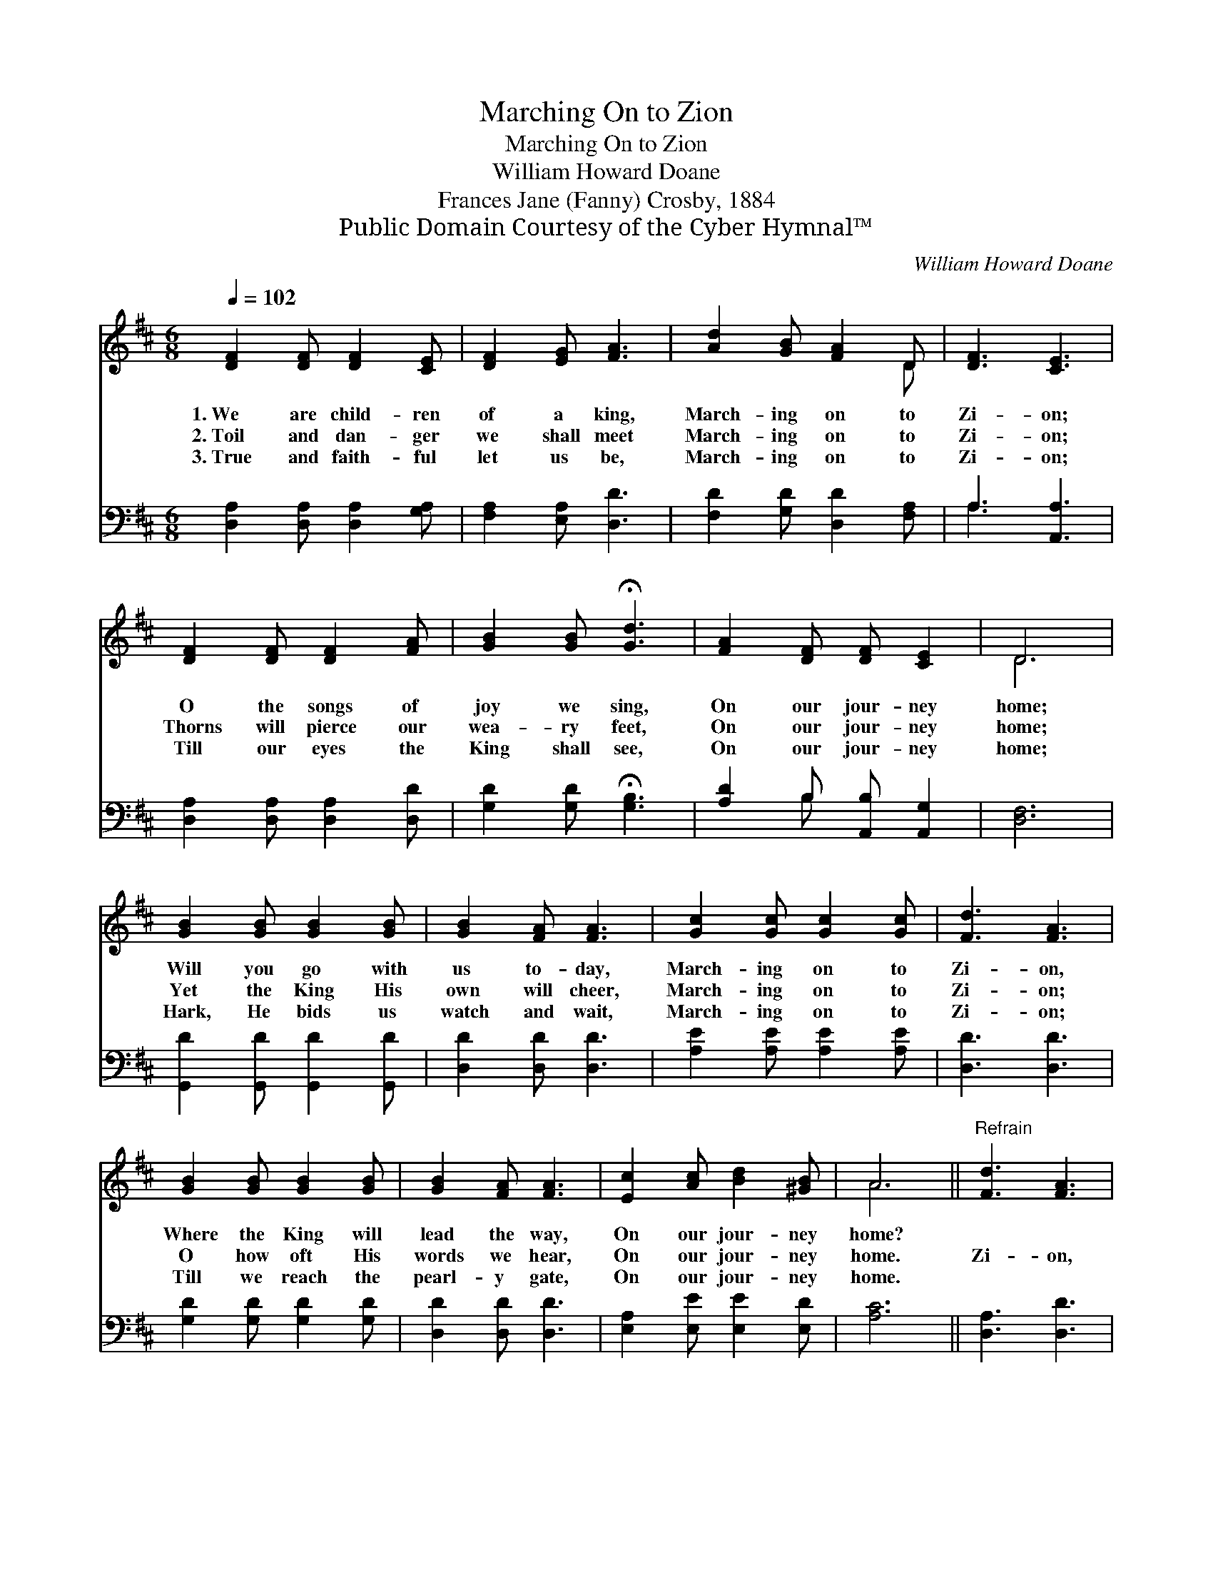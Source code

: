 X:1
T:Marching On to Zion
T:Marching On to Zion
T:William Howard Doane
T:Frances Jane (Fanny) Crosby, 1884
T:Public Domain Courtesy of the Cyber Hymnal™
C:William Howard Doane
Z:Public Domain
Z:Courtesy of the Cyber Hymnal™
%%score ( 1 2 ) ( 3 4 )
L:1/8
Q:1/4=102
M:6/8
K:D
V:1 treble 
V:2 treble 
V:3 bass 
V:4 bass 
V:1
 [DF]2 [DF] [DF]2 [CE] | [DF]2 [EG] [FA]3 | [Ad]2 [GB] [FA]2 D | [DF]3 [CE]3 | %4
w: 1.~We are child- ren|of a king,|March- ing on to|Zi- on;|
w: 2.~Toil and dan- ger|we shall meet|March- ing on to|Zi- on;|
w: 3.~True and faith- ful|let us be,|March- ing on to|Zi- on;|
 [DF]2 [DF] [DF]2 [FA] | [GB]2 [GB] !fermata![Gd]3 | [FA]2 [DF] [DF] [CE]2 | D6 | %8
w: O the songs of|joy we sing,|On our jour- ney|home;|
w: Thorns will pierce our|wea- ry feet,|On our jour- ney|home;|
w: Till our eyes the|King shall see,|On our jour- ney|home;|
 [GB]2 [GB] [GB]2 [GB] | [GB]2 [FA] [FA]3 | [Gc]2 [Gc] [Gc]2 [Gc] | [Fd]3 [FA]3 | %12
w: Will you go with|us to- day,|March- ing on to|Zi- on,|
w: Yet the King His|own will cheer,|March- ing on to|Zi- on;|
w: Hark, He bids us|watch and wait,|March- ing on to|Zi- on;|
 [GB]2 [GB] [GB]2 [GB] | [GB]2 [FA] [FA]3 | [Ec]2 [Ac] [Bd]2 [^GB] | A6 ||"^Refrain" [Fd]3 [FA]3 | %17
w: Where the King will|lead the way,|On our jour- ney|home?||
w: O how oft His|words we hear,|On our jour- ney|home.|Zi- on,|
w: Till we reach the|pearl- y gate,|On our jour- ney|home.||
 [GB]3 [Gd]3 | [Gd]2 [Ge] [Gd]2 [GB] | [GB]3 [FA]3 | [DF]2 [FA] [FA][FA][FA] | %21
w: ||||
w: Zi- on,|march- ing on to|Zi- on;|Soon we’ll en- ter the|
w: ||||
 [GB]2 [Gd] !fermata![Gd]3 | [FA]2 [DF] [DF] [CE]2 | D6 |] %24
w: |||
w: pearl- y gate,|Soon we’ll ga- ther|home.|
w: |||
V:2
 x6 | x6 | x5 D | x6 | x6 | x6 | x6 | D6 | x6 | x6 | x6 | x6 | x6 | x6 | x6 | A6 || x6 | x6 | x6 | %19
 x6 | x6 | x6 | x6 | D6 |] %24
V:3
 [D,A,]2 [D,A,] [D,A,]2 [G,A,] | [F,A,]2 [E,A,] [D,D]3 | [F,D]2 [G,D] [D,D]2 [F,A,] | %3
 A,3 [A,,A,]3 | [D,A,]2 [D,A,] [D,A,]2 [D,D] | [G,D]2 [G,D] !fermata![G,B,]3 | %6
 [A,D]2 B, [A,,B,] [A,,G,]2 | [D,F,]6 | [G,,D]2 [G,,D] [G,,D]2 [G,,D] | [D,D]2 [D,D] [D,D]3 | %10
 [A,E]2 [A,E] [A,E]2 [A,E] | [D,D]3 [D,D]3 | [G,D]2 [G,D] [G,D]2 [G,D] | [D,D]2 [D,D] [D,D]3 | %14
 [E,A,]2 [E,E] [E,E]2 [E,D] | [A,C]6 || [D,A,]3 [D,D]3 | [G,D]3 [G,B,]3 | %18
 [G,B,]2 [G,B,] [G,B,]2 [G,D] | [D,D]3 [D,D]3 | [D,A,]2 [D,D] [D,D][D,D][D,D] | %21
 [G,D]2 [G,B,] !fermata![G,B,]3 | [A,D]2 A, [A,,A,] [A,,G,]2 | [D,F,]6 |] %24
V:4
 x6 | x6 | x6 | A,3 x3 | x6 | x6 | x2 B, x3 | x6 | x6 | x6 | x6 | x6 | x6 | x6 | x6 | x6 || x6 | %17
 x6 | x6 | x6 | x6 | x6 | x2 A, x3 | x6 |] %24

